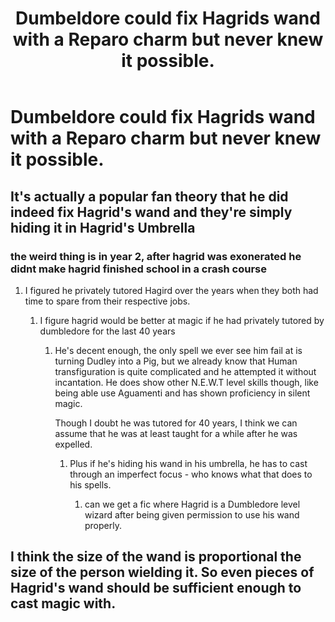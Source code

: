 #+TITLE: Dumbeldore could fix Hagrids wand with a Reparo charm but never knew it possible.

* Dumbeldore could fix Hagrids wand with a Reparo charm but never knew it possible.
:PROPERTIES:
:Author: jasoneill23
:Score: 5
:DateUnix: 1580550770.0
:DateShort: 2020-Feb-01
:FlairText: Discussion
:END:

** It's actually a popular fan theory that he did indeed fix Hagrid's wand and they're simply hiding it in Hagrid's Umbrella
:PROPERTIES:
:Author: aAlouda
:Score: 13
:DateUnix: 1580553113.0
:DateShort: 2020-Feb-01
:END:

*** the weird thing is in year 2, after hagrid was exonerated he didnt make hagrid finished school in a crash course
:PROPERTIES:
:Author: CommanderL3
:Score: 1
:DateUnix: 1580557521.0
:DateShort: 2020-Feb-01
:END:

**** I figured he privately tutored Hagird over the years when they both had time to spare from their respective jobs.
:PROPERTIES:
:Author: Raesong
:Score: 7
:DateUnix: 1580560379.0
:DateShort: 2020-Feb-01
:END:

***** I figure hagrid would be better at magic if he had privately tutored by dumbledore for the last 40 years
:PROPERTIES:
:Author: CommanderL3
:Score: 1
:DateUnix: 1580560424.0
:DateShort: 2020-Feb-01
:END:

****** He's decent enough, the only spell we ever see him fail at is turning Dudley into a Pig, but we already know that Human transfiguration is quite complicated and he attempted it without incantation. He does show other N.E.W.T level skills though, like being able use Aguamenti and has shown proficiency in silent magic.

Though I doubt he was tutored for 40 years, I think we can assume that he was at least taught for a while after he was expelled.
:PROPERTIES:
:Author: aAlouda
:Score: 13
:DateUnix: 1580561986.0
:DateShort: 2020-Feb-01
:END:

******* Plus if he's hiding his wand in his umbrella, he has to cast through an imperfect focus - who knows what that does to his spells.
:PROPERTIES:
:Author: dancortens
:Score: 6
:DateUnix: 1580613447.0
:DateShort: 2020-Feb-02
:END:

******** can we get a fic where Hagrid is a Dumbledore level wizard after being given permission to use his wand properly.
:PROPERTIES:
:Author: jasoneill23
:Score: 2
:DateUnix: 1580698490.0
:DateShort: 2020-Feb-03
:END:


** I think the size of the wand is proportional the size of the person wielding it. So even pieces of Hagrid's wand should be sufficient enough to cast magic with.
:PROPERTIES:
:Author: Nyanmaru_San
:Score: 1
:DateUnix: 1580571192.0
:DateShort: 2020-Feb-01
:END:
